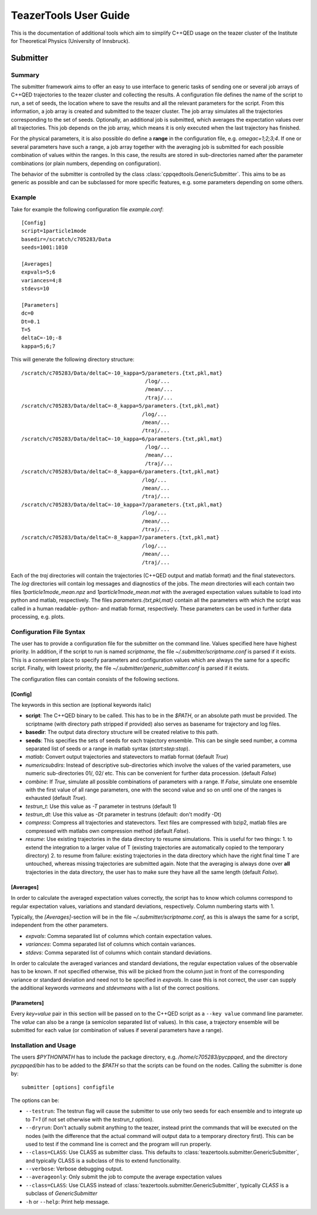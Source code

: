 
======================
TeazerTools User Guide
======================

This is the documentation of additional tools which aim to simplify C++QED usage on the teazer cluster
of the Institute for Theoretical Physics (University of Innsbruck).

.. _submitter_documentation:

Submitter
=========

Summary
-------

The submitter framework aims to offer an easy to use interface to generic tasks of
sending one or several job arrays of C++QED trajectories to the teazer cluster and collecting the results. A configuration
file defines the name of the script to run, a set of seeds, the location where to save the results and all 
the relevant parameters for the script. From this information, a job array is created and 
submitted to the teazer cluster.  The job array simulates all the trajectories corresponding to the set of seeds.
Optionally, an additional job is submitted, which averages the expectation 
values over all trajectories. This job depends on the job array, which means it is only executed when the last trajectory
has finished.

For the physical parameters, it is also possible do define a **range** in the configuration file, e.g.
`omegac=1;2;3;4`. If one or several parameters have such a range, a job array together with the averaging job 
is submitted for each possible combination of values within the ranges. In this case, the results are stored in
sub-directories named after the parameter combinations (or plain numbers, depending on configuration).

The behavior of the submitter is controlled by the class :class:`cppqedtools.GenericSubmitter`. This aims to be as
generic as possible and can be subclassed for more specific features, e.g. some parameters depending on some others. 

Example
-------

Take for example the following configuration file `example.conf`::

	[Config]
	script=1particle1mode
	basedir=/scratch/c705283/Data
	seeds=1001:1010
	
	[Averages]
	expvals=5;6
	variances=4;8
	stdevs=10
	
	[Parameters]
	dc=0
	Dt=0.1
	T=5
	deltaC=-10;-8
	kappa=5;6;7
	
This will generate the following directory structure::

	/scratch/c705283/Data/deltaC=-10_kappa=5/parameters.{txt,pkl,mat}
	                                        /log/...
	                                        /mean/...
	                                        /traj/...
	/scratch/c705283/Data/deltaC=-8_kappa=5/parameters.{txt,pkl,mat}
	                                       /log/...
	                                       /mean/...
	                                       /traj/...
	/scratch/c705283/Data/deltaC=-10_kappa=6/parameters.{txt,pkl,mat}
	                                        /log/...
	                                        /mean/...
	                                        /traj/...
	/scratch/c705283/Data/deltaC=-8_kappa=6/parameters.{txt,pkl,mat}
	                                       /log/...
	                                       /mean/...
	                                       /traj/...
	/scratch/c705283/Data/deltaC=-10_kappa=7/parameters.{txt,pkl,mat}
	                                       /log/...
	                                       /mean/...
	                                       /traj/...
	/scratch/c705283/Data/deltaC=-8_kappa=7/parameters.{txt,pkl,mat}
	                                       /log/...
	                                       /mean/...
	                                       /traj/...
	                                       
Each of the `traj` directories will contain the trajectories (C++QED output and matlab format) 
and the final statevectors. The `log` directories
will contain log messages and diagnostics of the jobs. The `mean` directories will each contain two files 
`1particle1mode_mean.npz` and `1particle1mode_mean.mat` with the averaged expectation values suitable to 
load into python and matlab, respectively. The files `parameters.{txt,pkl,mat}` contain all the parameters
with which the script was called in a human readable- python- and matlab format, respectively. These
parameters can be used in further data processing, e.g. plots.

Configuration File Syntax
-------------------------

The user has to provide a configuration file for the submitter on the command line. Values specified
here have highest priority. In addition, if the script to run is named `scriptname`, the file `~/.submitter/scriptname.conf`
is parsed if it exists. This is a convenient place to specify parameters and configuration values which are always
the same for a specific script. Finally, with lowest priority, the file `~/.submitter/generic_submitter.conf` is parsed if 
it exists.

The configuration files can contain consists of the following sections.

[Config]
________

The keywords in this section are (optional keywords italic)

* **script**: The C++QED binary to be called. This has to be in the `$PATH`, or an absolute path must
  be provided. The scriptname (with directory path stripped if provided) also serves as basename for
  trajectory and log files.
* **basedir**: The output data directory structure will be created relative to this path.
* **seeds**: This specifies the sets of seeds for each trajectory ensemble. This can be single seed number,
  a comma separated list of seeds or a range in matlab syntax (`start:step:stop`).
* *matlab*: Convert output trajectories and statevectors to matlab format (default `True`)
* *numericsubdirs*: Instead of descriptive sub-directories which involve the values of the varied parameters,
  use numeric sub-directories 01/, 02/ etc. This can be convenient for further data procession. (default `False`)
* *combine*: If `True`, simulate all possible combinations of parameters with a range. If `False`, simulate
  one ensemble with the first value of all range parameters, one with the second value and so on until one
  of the ranges is exhausted (default `True`).
* *testrun_t*: Use this value as `-T` parameter in testruns (default 1)
* *testrun_dt*: Use this value as `-Dt` parameter in testruns (default: don't modify -Dt)
* *compress*: Compress all trajectories and statevectors. Text files are compressed with bzip2, matlab files are
  compressed with matlabs own compression method (default `False`).
* *resume*: Use existing trajectories in the data directory to resume simulations. This is useful for two things: 1. to
  extend the integration to a larger value of T (existing trajectories are automatically copied to the temporary directory)
  2. to resume from failure: existing trajectories in the data directory which have the right final time T are untouched, 
  whereas missing trajectories are submitted again. Note that the averaging is always done over **all** trajectories in the
  data directory, the user has to make sure they have all the same length (default `False`). 

  
[Averages]
__________
  
In order to calculate the averaged expectation values correctly, the script has to know which columns 
correspond to regular expectation values, variations and standard deviations, respectively. Column numbering
starts with 1.

Typically, the `[Averages]`-section will be in the file `~/.submitter/scriptname.conf`, as this is always the same for a script,
independent from the other parameters.

* *expvals*: Comma separated list of columns which contain expectation values.
* *variances*: Comma separated list of columns which contain variances.
* *stdevs*: Comma separated list of columns which contain standard deviations.

In order to calculate the averaged variances and standard deviations, the regular expectation values of
the observable has to be known. If not specified otherwise, this will be picked from the column 
just in front of the corresponding variance or standard deviation and need not to be specified in `expvals`.
In case this is not correct, the user can supply the additional keywords `varmeans` and `stdevmeans` with a
list of the correct positions.

[Parameters]
____________

Every `key=value` pair in this section will be passed on to the C++QED script as a ``--key value`` command line
parameter. The `value` can also be a range (a semicolon separated list of values). In this case, a trajectory ensemble
will be submitted for each value (or combination of values if several parameters have a range).

Installation and Usage
----------------------

The users `$PYTHONPATH` has to include the package directory, e.g. 
`/home/c705283/pycppqed`, and the directory `pycppqed/bin` has to be added to
the `$PATH` so that the scripts can be found on the nodes. Calling the submitter is done by::

	   submitter [options] configfile

The options can be:

* ``--testrun``: The testrun flag will cause the submitter to use only two seeds for each ensemble and to 
  integrate up to `T=1` (if not set otherwise with the *testrun_t* option).
* ``--dryrun``: Don't actually submit anything to the teazer, instead print the commands that will be executed
  on the nodes (with the difference that the actual command will output data to a temporary directory first).
  This can be used to test if the command line is correct and the program will run properly.
* ``--class=CLASS``: Use CLASS as submitter class. This defaults to :class:`teazertools.submitter.GenericSubmitter`,
  and typically CLASS is a subclass of this to extend functionality.
* ``--verbose``: Verbose debugging output.
* ``--averageonly``: Only submit the job to compute the average expectation values
* ``--class=CLASS``:  Use CLASS instead of :class:`teazertools.submitter.GenericSubmitter`,
  typically `CLASS` is a subclass of `GenericSubmitter`
* ``-h`` or ``--help``: Print help message.